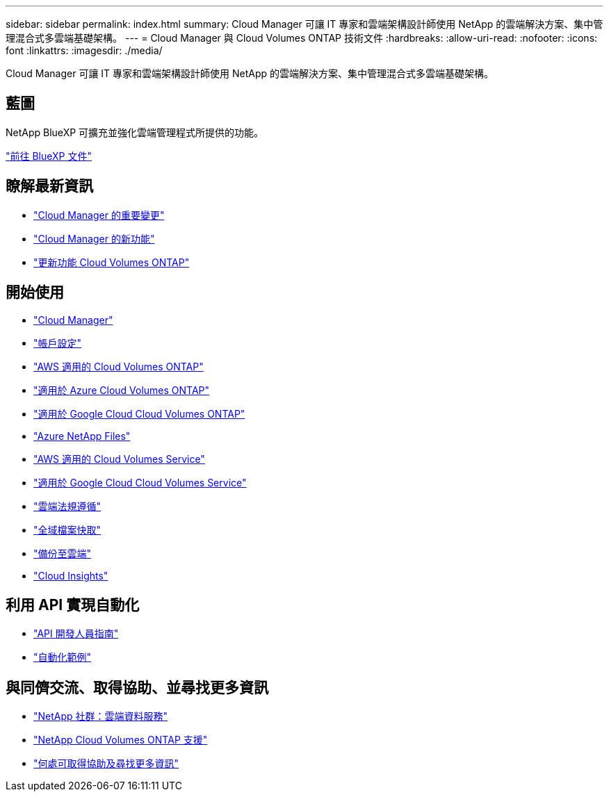 ---
sidebar: sidebar 
permalink: index.html 
summary: Cloud Manager 可讓 IT 專家和雲端架構設計師使用 NetApp 的雲端解決方案、集中管理混合式多雲端基礎架構。 
---
= Cloud Manager 與 Cloud Volumes ONTAP 技術文件
:hardbreaks:
:allow-uri-read: 
:nofooter: 
:icons: font
:linkattrs: 
:imagesdir: ./media/


Cloud Manager 可讓 IT 專家和雲端架構設計師使用 NetApp 的雲端解決方案、集中管理混合式多雲端基礎架構。



== 藍圖

NetApp BlueXP 可擴充並強化雲端管理程式所提供的功能。

https://docs.netapp.com/us-en/bluexp-family/["前往 BlueXP 文件"^]



== 瞭解最新資訊

* link:reference_key_changes.html["Cloud Manager 的重要變更"]
* link:reference_new_occm.html["Cloud Manager 的新功能"]
* https://docs.netapp.com/us-en/cloud-volumes-ontap/reference_new_97.html["更新功能 Cloud Volumes ONTAP"^]




== 開始使用

* link:concept_overview.html["Cloud Manager"]
* link:concept_cloud_central_accounts.html["帳戶設定"]
* link:task_getting_started_aws.html["AWS 適用的 Cloud Volumes ONTAP"]
* link:task_getting_started_azure.html["適用於 Azure Cloud Volumes ONTAP"]
* link:task_getting_started_gcp.html["適用於 Google Cloud Cloud Volumes ONTAP"]
* link:task_manage_anf.html["Azure NetApp Files"]
* link:task_manage_cvs_aws.html["AWS 適用的 Cloud Volumes Service"]
* link:task_manage_cvs_gcp.html["適用於 Google Cloud Cloud Volumes Service"]
* link:task_getting_started_compliance.html["雲端法規遵循"]
* link:task_gfc_getting_started.html["全域檔案快取"]
* link:concept_backup_to_cloud.html["備份至雲端"]
* link:task_getting_started_monitoring.html["Cloud Insights"]




== 利用 API 實現自動化

* link:api.html["API 開發人員指南"^]
* link:reference_infrastructure_as_code.html["自動化範例"]




== 與同儕交流、取得協助、並尋找更多資訊

* https://community.netapp.com/t5/Cloud-Data-Services/ct-p/CDS["NetApp 社群：雲端資料服務"^]
* https://mysupport.netapp.com/GPS/ECMLS2588181.html["NetApp Cloud Volumes ONTAP 支援"^]
* link:reference_additional_info.html["何處可取得協助及尋找更多資訊"]

